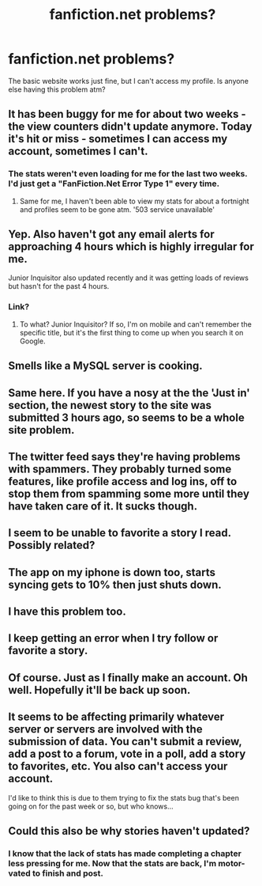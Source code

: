 #+TITLE: fanfiction.net problems?

* fanfiction.net problems?
:PROPERTIES:
:Score: 13
:DateUnix: 1441102573.0
:DateShort: 2015-Sep-01
:FlairText: Misc
:END:
The basic website works just fine, but I can't access my profile. Is anyone else having this problem atm?


** It has been buggy for me for about two weeks - the view counters didn't update anymore. Today it's hit or miss - sometimes I can access my account, sometimes I can't.
:PROPERTIES:
:Author: Starfox5
:Score: 4
:DateUnix: 1441105924.0
:DateShort: 2015-Sep-01
:END:

*** The stats weren't even loading for me for the last two weeks. I'd just get a "FanFiction.Net Error Type 1" every time.
:PROPERTIES:
:Author: deirox
:Score: 1
:DateUnix: 1441137196.0
:DateShort: 2015-Sep-02
:END:

**** Same for me, I haven't been able to view my stats for about a fortnight and profiles seem to be gone atm. '503 service unavailable'
:PROPERTIES:
:Author: haloraptor
:Score: 1
:DateUnix: 1441140697.0
:DateShort: 2015-Sep-02
:END:


** Yep. Also haven't got any email alerts for approaching 4 hours which is highly irregular for me.

Junior Inquisitor also updated recently and it was getting loads of reviews but hasn't for the past 4 hours.
:PROPERTIES:
:Author: Domideus
:Score: 3
:DateUnix: 1441104208.0
:DateShort: 2015-Sep-01
:END:

*** Link?
:PROPERTIES:
:Score: 2
:DateUnix: 1441117282.0
:DateShort: 2015-Sep-01
:END:

**** To what? Junior Inquisitor? If so, I'm on mobile and can't remember the specific title, but it's the first thing to come up when you search it on Google.
:PROPERTIES:
:Author: Domideus
:Score: 2
:DateUnix: 1441117728.0
:DateShort: 2015-Sep-01
:END:


** Smells like a MySQL server is cooking.
:PROPERTIES:
:Author: DZCreeper
:Score: 3
:DateUnix: 1441139096.0
:DateShort: 2015-Sep-02
:END:


** Same here. If you have a nosy at the the 'Just in' section, the newest story to the site was submitted 3 hours ago, so seems to be a whole site problem.
:PROPERTIES:
:Author: hippoparty
:Score: 4
:DateUnix: 1441103394.0
:DateShort: 2015-Sep-01
:END:


** The twitter feed says they're having problems with spammers. They probably turned some features, like profile access and log ins, off to stop them from spamming some more until they have taken care of it. It sucks though.
:PROPERTIES:
:Author: -La_Geass-
:Score: 2
:DateUnix: 1441108110.0
:DateShort: 2015-Sep-01
:END:


** I seem to be unable to favorite a story I read. Possibly related?
:PROPERTIES:
:Author: Riversz
:Score: 2
:DateUnix: 1441128888.0
:DateShort: 2015-Sep-01
:END:


** The app on my iphone is down too, starts syncing gets to 10% then just shuts down.
:PROPERTIES:
:Author: Yoshizz
:Score: 1
:DateUnix: 1441106438.0
:DateShort: 2015-Sep-01
:END:


** I have this problem too.
:PROPERTIES:
:Author: stefvh
:Score: 1
:DateUnix: 1441128416.0
:DateShort: 2015-Sep-01
:END:


** I keep getting an error when I try follow or favorite a story.
:PROPERTIES:
:Author: MagicMistoffelees
:Score: 1
:DateUnix: 1441129052.0
:DateShort: 2015-Sep-01
:END:


** Of course. Just as I finally make an account. Oh well. Hopefully it'll be back up soon.
:PROPERTIES:
:Author: ApteryxAustralis
:Score: 1
:DateUnix: 1441142767.0
:DateShort: 2015-Sep-02
:END:


** It seems to be affecting primarily whatever server or servers are involved with the submission of data. You can't submit a review, add a post to a forum, vote in a poll, add a story to favorites, etc. You also can't access your account.

I'd like to think this is due to them trying to fix the stats bug that's been going on for the past week or so, but who knows...
:PROPERTIES:
:Author: philosophize
:Score: 1
:DateUnix: 1441188810.0
:DateShort: 2015-Sep-02
:END:


** Could this also be why stories haven't updated?
:PROPERTIES:
:Author: kazetoame
:Score: 1
:DateUnix: 1441199451.0
:DateShort: 2015-Sep-02
:END:

*** I know that the lack of stats has made completing a chapter less pressing for me. Now that the stats are back, I'm motor-vated to finish and post.
:PROPERTIES:
:Author: wordhammer
:Score: 2
:DateUnix: 1441208023.0
:DateShort: 2015-Sep-02
:END:
